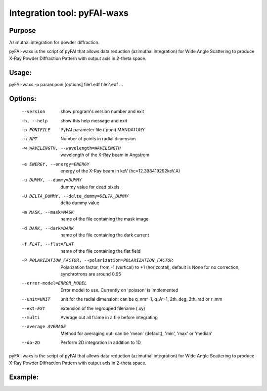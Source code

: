 Integration tool: pyFAI-waxs
============================

Purpose
-------

Azimuthal integration for powder diffraction.

pyFAI-waxs is the script of pyFAI that allows data reduction (azimuthal integration) for
Wide Angle Scattering to produce X-Ray Powder Diffraction Pattern with output axis in 2-theta space.

Usage:
------
pyFAI-waxs -p param.poni [options] file1.edf file2.edf ...

Options:
--------
  --version             show program's version number and exit
  -h, --help            show this help message and exit
  -p PONIFILE           PyFAI parameter file (.poni) MANDATORY
  -n NPT                Number of points in radial dimension
  -w WAVELENGTH, --wavelength=WAVELENGTH
                        wavelength of the X-Ray beam in Angstrom
  -e ENERGY, --energy=ENERGY
                        energy of the X-Ray beam in keV (hc=12.398419292keV.A)
  -u DUMMY, --dummy=DUMMY
                        dummy value for dead pixels
  -U DELTA_DUMMY, --delta_dummy=DELTA_DUMMY
                        delta dummy value
  -m MASK, --mask=MASK  name of the file containing the mask image
  -d DARK, --dark=DARK  name of the file containing the dark current
  -f FLAT, --flat=FLAT  name of the file containing the flat field
  -P POLARIZATION_FACTOR, --polarization=POLARIZATION_FACTOR
                        Polarization factor, from -1 (vertical) to +1
                        (horizontal), default is None for no correction,
                        synchrotrons are around 0.95
  --error-model=ERROR_MODEL
                        Error model to use. Currently on 'poisson' is
                        implemented
  --unit=UNIT           unit for the radial dimension: can be q_nm^-1, q_A^-1,
                        2th_deg, 2th_rad or r_mm
  --ext=EXT             extension of the regrouped filename (.xy)
  --multi
                        Average out all frame in a file before integrating
  --average AVERAGE
                        Method for averaging out: can be 'mean' (default), 'min', 'max' or 'median'
  --do-2D
                        Perform 2D integration in addition to 1D

pyFAI-waxs is the script of pyFAI that allows data reduction (azimuthal integration) for Wide Angle Scattering
to produce X-Ray Powder Diffraction Pattern with output axis in 2-theta space.

Example:
--------


.. command-output:: pyFAI-waxs --help
    :nostderr:
